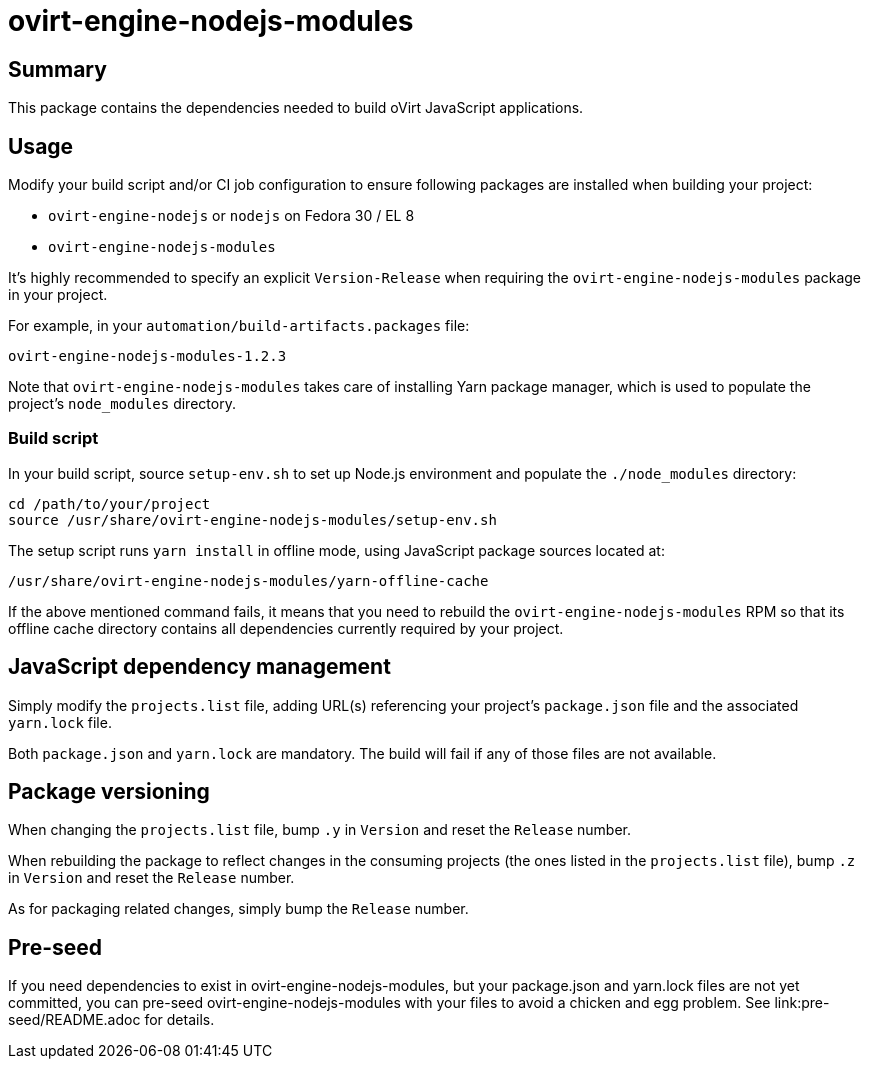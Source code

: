 = ovirt-engine-nodejs-modules

== Summary

This package contains the dependencies needed to build oVirt JavaScript
applications.

== Usage

Modify your build script and/or CI job configuration to ensure following
packages are installed when building your project:

* `ovirt-engine-nodejs` or `nodejs` on Fedora 30 / EL 8
* `ovirt-engine-nodejs-modules`

It's highly recommended to specify an explicit `Version-Release` when
requiring the `ovirt-engine-nodejs-modules` package in your project.

For example, in your `automation/build-artifacts.packages` file:

  ovirt-engine-nodejs-modules-1.2.3

Note that `ovirt-engine-nodejs-modules` takes care of installing Yarn
package manager, which is used to populate the project's `node_modules`
directory.

=== Build script

In your build script, source `setup-env.sh` to set up Node.js environment
and populate the `./node_modules` directory:

 cd /path/to/your/project
 source /usr/share/ovirt-engine-nodejs-modules/setup-env.sh

The setup script runs `yarn install` in offline mode, using JavaScript
package sources located at:

 /usr/share/ovirt-engine-nodejs-modules/yarn-offline-cache

If the above mentioned command fails, it means that you need to rebuild
the `ovirt-engine-nodejs-modules` RPM so that its offline cache directory
contains all dependencies currently required by your project.

== JavaScript dependency management

Simply modify the `projects.list` file, adding URL(s) referencing your
project's `package.json` file and the associated `yarn.lock` file.

Both `package.json` and `yarn.lock` are mandatory. The build will fail
if any of those files are not available.

== Package versioning

When changing the `projects.list` file, bump `.y` in `Version` and reset
the `Release` number.

When rebuilding the package to reflect changes in the consuming projects
(the ones listed in the `projects.list` file), bump `.z` in `Version`
and reset the `Release` number.

As for packaging related changes, simply bump the `Release` number.

== Pre-seed

If you need dependencies to exist in ovirt-engine-nodejs-modules, but
your package.json and yarn.lock files are not yet committed, you can
pre-seed ovirt-engine-nodejs-modules with your files to avoid a
chicken and egg problem.  See link:pre-seed/README.adoc for details.
